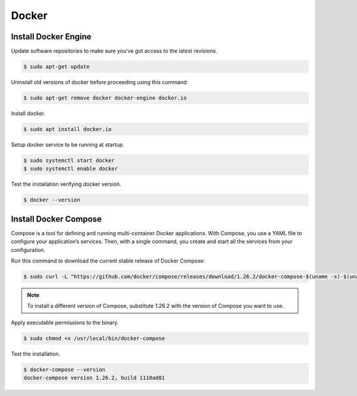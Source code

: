 Docker
======

Install Docker Engine
---------------------

Update software repositories to make sure you've got access to the latest revisions.

.. code-block:: bash

    $ sudo apt-get update

Uninstall old versions of docker before proceeding using this command:

.. code-block:: bash

    $ sudo apt-get remove docker docker-engine docker.io

Install docker.

.. code-block:: bash

    $ sudo apt install docker.io

Setup docker service to be running at startup.

.. code-block:: bash

    $ sudo systemctl start docker
    $ sudo systemctl enable docker

Test the installation verifying docker version.

.. code-block:: bash

    $ docker --version

Install Docker Compose
----------------------

Compose is a tool for defining and running multi-container Docker applications.
With Compose, you use a YAML file to configure your application’s services.
Then, with a single command, you create and start all the services from your configuration.

Run this command to download the current stable release of Docker Compose:

.. code-block:: bash

    $ sudo curl -L "https://github.com/docker/compose/releases/download/1.26.2/docker-compose-$(uname -s)-$(uname -m)" -o /usr/local/bin/docker-compose

.. note::

    To install a different version of Compose, substitute 1.26.2 with the version of Compose you want to use.

Apply executable permissions to the binary.

.. code-block:: bash

    $ sudo chmod +x /usr/local/bin/docker-compose

Test the installation.

.. code-block:: bash

    $ docker-compose --version
    docker-compose version 1.26.2, build 1110ad01
